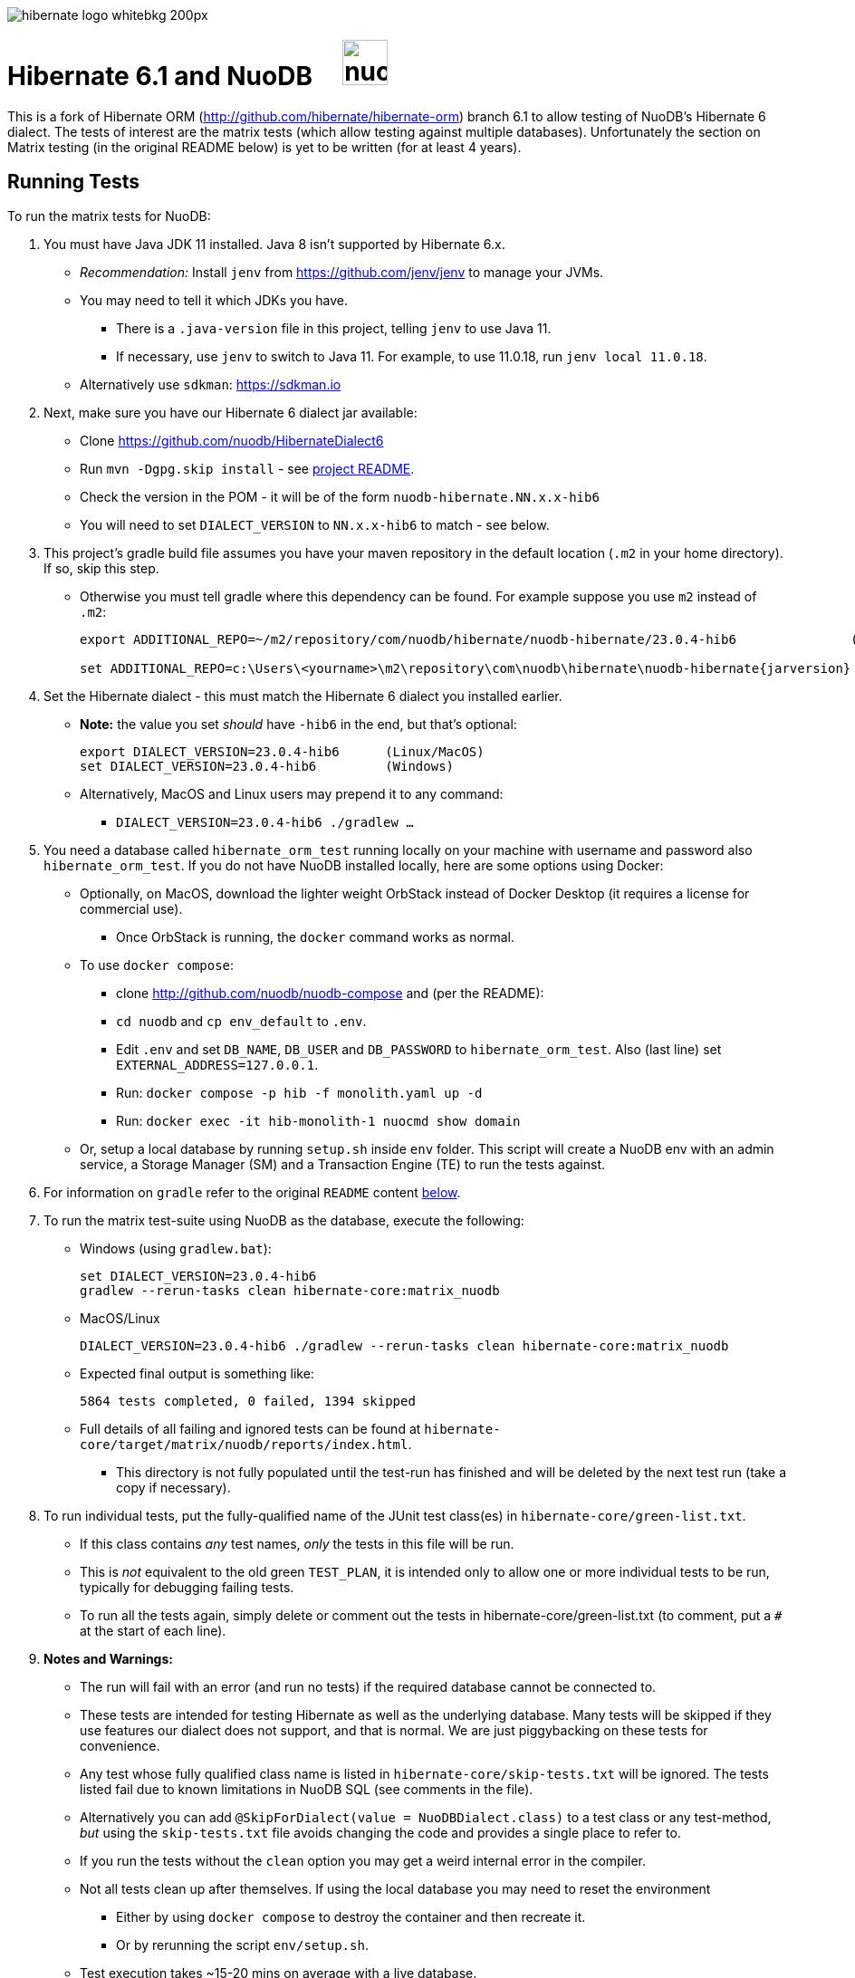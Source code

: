 image::https://static.jboss.org/hibernate/images/hibernate_logo_whitebkg_200px.png[]

:jarversion: 23.0.4-hib6

# Hibernate 6.1 and NuoDB &nbsp; &nbsp; image:https://d33wubrfki0l68.cloudfront.net/571989f106f60bced5326825bd63918a55bdf0aa/dd52a/_/img/nuodb-bird-only-green.png[height=50]

This is a fork of Hibernate ORM (http://github.com/hibernate/hibernate-orm) branch 6.1 to allow testing of NuoDB's Hibernate 6 dialect.
The tests of interest are the matrix tests (which allow testing against multiple databases).
Unfortunately the section on Matrix testing (in the original README below) is yet to be written (for at least 4 years).

## Running Tests

To run the matrix tests for NuoDB:

. You must have Java JDK 11 installed.  Java 8 isn't supported by Hibernate 6.x.

* _Recommendation:_ Install `jenv` from https://github.com/jenv/jenv to manage your JVMs.
   * You may need to tell it which JDKs you have.
** There is a `.java-version` file in this project, telling `jenv` to use Java 11.
** If necessary, use `jenv` to switch to Java 11.
For example, to use 11.0.18, run `jenv local 11.0.18`.
* Alternatively use `sdkman`: https://sdkman.io

. Next, make sure you have our Hibernate 6 dialect jar available:

* Clone https://github.com/nuodb/HibernateDialect6
* Run `mvn -Dgpg.skip install` - see https://github.com/nuodb/HibernateDialect6#readme[project README].
* Check the version in the POM - it will be of the form `nuodb-hibernate.NN.x.x-hib6`
   * You will need to set `DIALECT_VERSION` to `NN.x.x-hib6` to match - see below.

. This project's gradle build file assumes you have your maven repository in
   the default location (`.m2` in your home directory). If so, skip this step.

* Otherwise you must tell gradle where this dependency can be found. For example
suppose you use `m2` instead of `.m2`:
+
[source%autofit,sh,subs="verbatim,attributes"]
----
export ADDITIONAL_REPO=~/m2/repository/com/nuodb/hibernate/nuodb-hibernate/{jarversion}               (Linux/MacOS)

set ADDITIONAL_REPO=c:\Users\<yourname>\m2\repository\com\nuodb\hibernate\nuodb-hibernate\{jarversion}  (Windows)
----

. Set the Hibernate dialect - this must match the Hibernate 6 dialect you installed earlier.

* **Note:** the value you set _should_ have `-hib6` in the end, but that's optional:
+
[source%autofit,sh,subs="verbatim,attributes"]
----
export DIALECT_VERSION={jarversion}      (Linux/MacOS)
set DIALECT_VERSION={jarversion}         (Windows)
----

* Alternatively, MacOS and Linux users may prepend it to any command:
** `DIALECT_VERSION={jarversion} ./gradlew ...`

. You need a database called `hibernate_orm_test` running locally on your machine with username and password also `hibernate_orm_test`.
If you do not have NuoDB installed locally, here are some options using Docker:

* Optionally, on MacOS, download the lighter weight OrbStack instead of Docker Desktop (it requires a license for commercial use).
** Once OrbStack is running, the `docker` command works as normal.

* To use `docker compose`:
** clone http://github.com/nuodb/nuodb-compose and (per the README):
** `cd nuodb` and `cp env_default` to `.env`.
** Edit `.env` and set `DB_NAME`, `DB_USER` and `DB_PASSWORD` to `hibernate_orm_test`.
Also (last line) set `EXTERNAL_ADDRESS=127.0.0.1`.
** Run: `docker compose -p hib -f monolith.yaml up -d`
** Run: `docker exec -it hib-monolith-1 nuocmd show domain`

* Or, setup a local database by running `setup.sh` inside `env` folder.
   This script will create a NuoDB env with an admin service, a Storage Manager (SM) and a Transaction Engine (TE) to run the tests against.

. For information on `gradle` refer to the original `README` content <<gradle-primer,below>>.

. To run the matrix test-suite using NuoDB as the database, execute the following:

* Windows (using `gradlew.bat`):
+
[source%autofit,sh,subs="verbatim,attributes"]
----
set DIALECT_VERSION={jarversion}
gradlew --rerun-tasks clean hibernate-core:matrix_nuodb
----

* MacOS/Linux
+
[source%autofit,sh,subs="verbatim,attributes"]
----
DIALECT_VERSION={jarversion} ./gradlew --rerun-tasks clean hibernate-core:matrix_nuodb
----

* Expected final output is something like:
+
```sh
5864 tests completed, 0 failed, 1394 skipped
```

* Full details of all failing and ignored tests can be found at `hibernate-core/target/matrix/nuodb/reports/index.html`.
** This directory is not fully populated until the test-run has finished and will be deleted by the next test run (take a copy if necessary).

. To run individual tests, put the fully-qualified name of the JUnit test class(es) in `hibernate-core/green-list.txt`.
* If this class contains _any_ test names, _only_ the tests in this file will be run.
* This is _not_ equivalent to the old green `TEST_PLAN`, it is intended only to allow one or more individual tests to be run, typically for debugging failing tests.
* To run all the tests again, simply delete or comment out the tests in hibernate-core/green-list.txt (to comment, put a `#` at the start of each line).


. **Notes and Warnings:**

   * The run will fail with an error (and run no tests) if the required database cannot be connected to.

   * These tests are intended for testing Hibernate as well as the underlying database.
      Many tests will be skipped if they use features our dialect does not support, and that is normal.
      We are just piggybacking on these tests for convenience.

   * Any test whose fully qualified class name is listed in `hibernate-core/skip-tests.txt` will be ignored.
     The tests listed fail due to known limitations in NuoDB SQL (see comments in the file).

   * Alternatively you can add `@SkipForDialect(value = NuoDBDialect.class)` to a test class or any test-method,
     _but_ using the `skip-tests.txt` file avoids changing the code and provides a single place to refer to.

   * If you run the tests without the `clean` option you may get a weird internal error in the compiler.

   * Not all tests clean up after themselves.
     If using the local database you may need to reset the environment
   ** Either by using `docker compose` to destroy the container and then recreate it.
   ** Or by rerunning the script `env/setup.sh`.

   * Test execution takes ~15-20 mins on average with a live database.

   * When running the matrix tests `hibernate-core/target/matrix/nuodb` is the working directory.

. To run individual tests you could use an IDE (see <<using-an-ide,below>>).
Alternatively:
* In `hibernate-core/` directory copy "green-list.sample.txt" to "green-list.txt".
** This file will be ignored by git and not checked in.
* Edit the file and add a line for each test you want to run.
** Use the fully qualified name of the test class (that is, with its package prefix).
** To run a specific test add the test method name on the end.
** Lines starting with a '#'' are treated as comments

* Example file:
+
```text
# Run all the tests in this class
org.hibernate.jpa.test.packaging.PackagedEntityManagerTest

# Just run the testConfigurationMethods test
org.hibernate.orm.test.annotations.SecuredBindingTest.testConfigurationMethods
```
* When you are done, delete this file or comment out all the tests in it.
+
WARNING: You _must_ use the `--rerun-tasks` option on your next run, otherwise Gradle won't run any tests at all.

[#using-an-ide]
[start=11]
. Running Tests in an IDE
+
It is possible to run the tests in IntelliJ (but not currently Eclipse - it won't run the Hibernate metadata compiler which generates `_XXX` metadata classes for use with JPA criteria queries).
+
Open `hibernate-core` as a _maven_ project in IntelliJ in the usual way - a `pom.xml` has been added.
+
An IDE is most useful for running individual tests that have failed and debugging them.
+
When running tests with from the IDE, `hibernate-core` is the working directory and the tests automatically detect this and use `src/test/sources/hibernate-nuodb.properties` to configure Hibernate.

* Make sure this matches `databases/nuodb/resources/hibernate.properties`.
* Do _not_ modify `hibernate-core/src/test/resources/hibernate.properties` which is used by the matrix tests.


## Testing JAR from Sonatype

[start=12]
. Pull Jar from Sonatype

* Once our jar is put up at Sonatype, its URL is something like https://oss.sonatype.org/content/repositories/comnuodb-YYYY/com/nuodb/hibernate/nuodb-hibernate/{jarversion}/nuodb-hibernate-{jarversion}.jar.
** Note the build number - YYYY (a 4 digit number such as 1050). To use this dependency run as follows:
+
```sh
SONATYPE_VERSION=YYYY gradle clean ...   (Linux)

set SONATYPE_VERSION=YYYY               (Windows)
gradle clean ...
```

## Configure the Database

Modify properties in `databases/nuodb/resources/hibernate.properties`.

* If using an IDE, modify `hibernate-core/src/test/resources/hibernate-nuodb.properties` to match;

* _DO NOT_ change the database name or credentials as they are used by our build system.

## Upgrade Hibernate Dialect

If the Hibernate dialect has a new version number:

* Simply update the environment variable: `SET DIALECT_VERSION=<new-version>`

The JAR version is required in several places and will pick up the version from the environment variable (therefore no other changes are necessary).

For the record, our Hibernate jar is referred to in:

    * `build.gradle`
    ** Validates `DIALECT_VERSION` is set and adds `-hib6` on the end if necessary.
    ** Sets global variable `ext.nuodbHibernateJarVersion` to the version it has found.

    * `nuodb/databases/matrix.gradle`
    ** Contains a "smart" class `NuodbHibernateVersion` which uses `DIALECT_VERSION` and checks the JAR exists.
       If you have just built and installed a new version of the JAR, it should find it - provided `DIALECT_VERSION` is set accordingly.

    * `databases/nuodb/matrix.gradle`
    ** References `${nuodbHibernateJarVersion}`.

    * `hibernate-core/hibernate-core.gradle`
    ** Also references `${nuodbHibernateJarVersion}`.

## Upgrade NuoDB JDBC Driver

This must be changed manually in several places.
For example to set the version to `24.1.1`:

. `databases/nuodb/matrix.gradle`: `classpath 'com.nuodb.jdbc:nuodb-jdbc:24.1.1'`
. `databases/nuodb/matrix.gradle`: `jdbcDependency "com.nuodb.jdbc:nuodb-jdbc:24.1.1"`
. `hibernate-core/hibernate-core.gradle`: `testImplementation    'com.nuodb.jdbc:nuodb-jdbc:24.1.1'`
. `hibernate-core/pom.xml`: `<nuodb-jar.version>24.1.1</nuodb-jar.version>`
. `settings.gradle`: `alias( "nuodb" ).to( "com.nuodb.jdbc", "nuodb-jdbc" ).version( "24.1.1" )`

To check the current version, run:

```sh
    grep -R nuodb-jdbc * | grep -v target | grep -v caches
```

## Changes Made to Project

To use NuoDB

. Updated this `README.adoc`.

. Added `databases/nuodb` to define dependencies and configuration required to use NuoDB.
  * Added `jdbcDependency "com.nuodb.jdbc:nuodb-jdbc:<version>"` (normally the only thing in this file).
  * Extensive modifications to `databases/nuodb/matrix.gradle` to check that our JARs are on the class path and the database is available for testing.

. Modified `gradle/java-module.gradle` to add `testRuntimeOnly dbLibs.nuodb` with all the other databases listed.

. Modified .gitignore to ignore .factorypath (another Eclipse file).

. Modified build.gradle:
  * To look in the local maven repository (`.m2` in your home directory) for our dialect.
  * To check that environment variable `DIALECT_VERSION` is correctly set, add -hib6 to the end if necessary and save it to `ext.nuodbHibernateJarVersion` for use in other Gradle scripts.

. Modified `hibernate-core/hibernate-core.gradle`:
  * To output the NuoDB dialect it is expecting to use.
  * To also look in the local maven repository for our dialect.
  * To add the NuoDB dialect and NuoDB JDBC jars to dependencies section:

. Added some classes to `hibernate-core/src/test/java/org/hibernate/testing/junit4` to override the defaults in `hibernate-testing`.
  * Modified `BaseUnitTestCase` (the base class for most JUnit tests) and `CustomRunner` (a subclass of `BaseUnitTestCase`) to support ignoring classes listed in `hibernate-core/skip-tests.txt`.
  Avoids having to add `SkipForDialect` to about 200 test classes.

. Added a `pom.xml` to `hibernate-core`.
  * The gradle project is too complex to be loaded by an IDE (tried Eclipse and IntelliJ).
  Besides we are only using tests in `hibernate-core`.
  * Instead, `hibernate-core` can be loaded as a stand-alone project into IntelliJ
  ** Eclipse currently fails due to the use of the JPA meta-data generation plugin - which generates the `XXX_` meta-data classes for each entity `XXX`.

. Test framework modifications:
+
The test framework used by `hibernate-core` can be found in `hibernate-test`. The `hibernate-test` JAR is included in the POM but the matrix tests compiles and uses the classes in  `hibernate-test` directly.
So changes have been made completely internally to `hibernate-core` _only_.
+
Changes are:
+
.. Support the skipping of tests listed in `hibernate-core/skip-tests.txt`.
Tests known to fail due to NuoDB SQL limitations are listed in this file rather than adding `@SkipForDialect`.
When a SQL limitation is removed, the affected tests can be removed from the file.
.. Also added support for `hibernate-core/green-list.txt` to only run specific test(s) for debugging.
.. Suppress misleading stacktraces during test setup and cleanup such as:
* Dropping tables that don't exist
* Failing to create tables that already exist (truncating them instead)
* Dropping PK constraints on tables that no longer exist.
.. Handle exceptions due to known NuoDB SQL limitations, adding them to `extra-tests.txt` so they can be copied into `skip-tests.txt` and ignored in future.

. Specific changes:
+
* Modified/added the following files:
** `hibernate-core/src/main/java/org/hibernate/internal/ExceptionConverterImpl.java`
*** Allow QuietExceptions (see below) to pass through and add SQL to exceptions when available.
** `hibernate-core/src/main/java/org/hibernate/tool/schema/internal/exec/GenerationTargetToDatabase.java`
*** This class sends SQL to the database. Modified to use NuoDBSqlRunner (see below).
** `hibernate-core/src/main/java/org/hibernate/tool/schema/internal/exec/NuoDBSqlRunner.java`
*** Runs SQL for `GenerationTargetToDatabase` but attempts to work around and/or suppress irrelevant exceptions.
`
* Overrode the following files by putting copies in `src/test`:
** `hibernate-core/src/test/java/org/hibernate/internal/SessionFactoryImpl.java`
*** Optionally print the Hibernate configuration properties used to initialize the SessionFactory
** `hibernate-core/src/test/java/org/hibernate/testing/junit4/BaseUnitTestCase.java`
*** Reduce `DEFAULT_GLOBAL_TIMEOUT_MINS` to 5 mins from 30.
** `hibernate-core/src/test/java/org/hibernate/testing/junit4/CustomRunner.java`
*** Add support for skipping tests listed in `skip-tests.txt`.
** `hibernate-core/src/test/java/org/hibernate/tool/schema/internal/SchemaDropperImpl.java`
*** Suppress unnecessary (and potentially misleading) stack traces when schemas are dropped during tests.
** `hibernate-core/src/test/java/org/hibernate/testing/transaction/TransactionUtil.java`
*** Added timeout for NuoDB
** `hibernate-core/src/test/java/org/hibernate/testing/cleaner/DatabaseCleanerContext.java`
*** Add `NuoDBDatabaseCleaner` to list of cleaners.
** `hibernate-core/src/test/java/org/hibernate/testing/cleaner/JdbcConnectionContext.java`
*** Switch to using hibernate-core/src/test/resources/hibernate-nuodb.properties when _not_ running matrix tests.

* Added new files:
** `hibernate-core/src/test/java/org/hibernate/testing/cleaner/NuoDBDatabaseCleaner.java`
*** Removes all schemas, in preparation for a new test.
** `hibernate-core/src/test/java/org/hibernate/testing/support/TestUtils.java`
*** Assorted utilities such as exception logging, determining which test class caused an exception by hunting up the exception stack trace and, most useful, detecting ignorable exceptions (such as known SQL limitations) and throwing `QuietExceptions` instead (which suppress any stack trace, just generating the exception method).
** `hibernate-core/src/test/java/org/hibernate/testing/support/SkipTests.java`
*** Implements skip-tests and green-list.


   the JUnit `CustomRunner` and several related classes to support the skip-test.txt file.

See https://github.com/nuodb/hibernate-orm-new/commit/308fac3c73f6a53419d22d9dbad582ce47dc369c#diff-2895a46fe357ce8c805dd26452184cfce66241c4fdf5e9f0404106a56ed56ed8[Github Commit].

---
---

# Original README

Hibernate ORM is a library providing Object/Relational Mapping (ORM) support
to applications, libraries, and frameworks.

It also provides an implementation of the JPA specification, which is the standard Java specification for ORM.

This is the repository of its source code; see https://hibernate.org/orm/[Hibernate.org] for additional information.

image:https://ci.hibernate.org/job/hibernate-orm-pipeline/job/6.1/badge/icon[Build Status,link=https://ci.hibernate.org/job/hibernate-orm-pipeline/job/6.1/]

== Continuous Integration

Hibernate uses both https://jenkins-ci.org[Jenkins] and https://github.com/features/actions[GitHub Actions]
for its CI needs. See

* https://ci.hibernate.org/view/ORM/[Jenkins Jobs]
* https://github.com/hibernate/hibernate-orm/actions[GitHub Actions Jobs]

== Building from sources

The build requires at least Java 11 JDK.

Hibernate uses https://gradle.org[Gradle] as its build tool. See the _Gradle Primer_ section below if you are new to
Gradle.

Contributors should read the link:CONTRIBUTING.md[Contributing Guide].

See the guides for setting up https://hibernate.org/community/contribute/intellij-idea/[IntelliJ] or
https://hibernate.org/community/contribute/eclipse-ide/[Eclipse] as your development environment.

[#gradle-primer]
== Gradle Primer

The Gradle build tool has amazing documentation.  2 in particular that are indispensable:

* https://docs.gradle.org/current/userguide/userguide_single.html[Gradle User Guide] is a typical user guide in that
it follows a topical approach to describing all of the capabilities of Gradle.
* https://docs.gradle.org/current/dsl/index.html[Gradle DSL Guide] is unique and excellent in quickly
getting up to speed on certain aspects of Gradle.

We will cover the basics developers and contributors new to Gradle need to know to get productive quickly.

NOTE: The project defines a https://docs.gradle.org/current/userguide/gradle_wrapper.html[Gradle Wrapper].
The rest of the section will assume execution through the wrapper.

=== Executing Tasks

Gradle uses the concept of build tasks (equivalent to Ant targets or Maven phases/goals). You can get a list of
available tasks via 

----
gradle tasks
----

To execute a task across all modules, simply perform that task from the root directory. Gradle will visit each
sub-project and execute that task if the sub-project defines it. To execute a task in a specific module you can
either:

. `cd` into that module directory and execute the task
. name the "task path". For example, to run the tests for the _hibernate-core_ module from the root directory
you could say `gradle hibernate-core:test`

=== Common tasks

The common tasks you might use in building Hibernate include:

* _build_ - Assembles (jars) and tests this project
* _compile_ - Performs all compilation tasks including staging resources from both main and test
* _jar_ - Generates a jar archive with all the compiled classes
* _test_ - Runs the tests
* _publishToMavenLocal_ - Installs the project jar to your local maven cache (aka ~/.m2/repository). Note that Gradle
never uses this, but it can be useful for testing your build with other local Maven-based builds.
* _clean_ - Cleans the build directory

== Testing and databases

Testing against a specific database can be achieved in 2 different ways:

=== Using the "Matrix Testing Plugin" for Gradle.

Coming later…

=== Using "profiles"

The Hibernate build defines several database testing "profiles" in `databases.gradle`. These
profiles can be activated by name using the `db` build property which can be passed either as
a JVM system prop (`-D`) or as a Gradle project property (`-P`). Examples below use the Gradle
project property approach.

----
gradle clean build -Pdb=pgsql
----

To run a test from your IDE, you need to ensure the property expansions happen.
Use the following command:

----
gradle clean compile -Pdb=pgsql
----

__NOTE: If you are running tests against a JDBC driver that is not available via Maven central be sure to
add these drivers to your local Maven repo cache (~/.m2/repository) or (better) add it to a personal Maven repo server__

=== Running database-specific tests from the IDE using "profiles"

You can run any test on any particular database that is configured in a `databases.gradle` profile.

All you have to do is run the following command:

----
./gradlew setDataBase -Pdb=pgsql
----

or you can use the shortcut version: 

----
./gradlew sDB -Pdb=pgsql
----

You can do this from the module which you are interested in testing or from the `hibernate-orm` root folder.

Afterward, just pick any test from the IDE and run it as usual. Hibernate will pick the database configuration from the `hibernate.properties`
file that was set up by the `setDataBase` Gradle task.

=== Starting test databases locally as docker containers

You don't have to install all databases locally to be able to test against them in case you have docker available.
The script `docker_db.sh` allows you to start a pre-configured database which can be used for testing.

All you have to do is run the following command:

----
./docker_db.sh postgresql
----

omitting the argument will print a list of possible options.

When the database is properly started, you can run tests with special profiles that are suffixed with `_ci`
e.g. `pgsql_ci` for PostgreSQL. By using the system property `dbHost` you can configure the IP address of your docker host.

The command for running tests could look like the following:

----
./gradlew test -Pdb=pgsql_ci "-DdbHost=192.168.99.100"
----

The following table illustrates a list of commands for various databases that can be tested locally.

|===
|Database |`docker_db.sh` |Gradle command

|H2
|-
|`./gradlew test -Pdb=h2`

|HSQLDB
|-
|`./gradlew test -Pdb=hsqldb`

|Apache Derby
|-
|`./gradlew test -Pdb=derby`

|MySQL 5.7
|`./docker_db.sh mysql`
|`./gradlew test -Pdb=mysql_ci`

|MySQL 8.0
|`./docker_db.sh mysql_8_0`
|`./gradlew test -Pdb=mysql_ci`

|MariaDB
|`./docker_db.sh mariadb`
|`./gradlew test -Pdb=mariadb_ci`

|PostgreSQL 9.5
|`./docker_db.sh postgresql`
|`./gradlew test -Pdb=pgsql_ci`

|PostgreSQL 13
|`./docker_db.sh postgresql_13`
|`./gradlew test -Pdb=pgsql_ci`

|EnterpriseDB
|`./docker_db.sh edb`
|`./gradlew test -Pdb=edb_ci`

|Oracle XE
|`./docker_db.sh oracle`
|`./gradlew test -Pdb=oracle_ci`

|Oracle 11g
|`./docker_db.sh oracle_11`
|`./gradlew test -Pdb=oracle_ci`

|Oracle XE 18
|`./docker_db.sh oracle_18`
|`./gradlew test -Pdb=oracle_ci`

|Oracle XE 21
|`./docker_db.sh oracle_21`
|`./gradlew test -Pdb=oracle_ci`

|Oracle EE
|`./docker_db.sh oracle_ee`
|`./gradlew test -Pdb=oracle_docker`

|DB2
|`./docker_db.sh db2`
|`./gradlew test -Pdb=db2_ci`

|SQL Server
|`./docker_db.sh mssql`
|`./gradlew test -Pdb=mssql_ci`

|Sybase ASE
|`./docker_db.sh sybase`
|`./gradlew test -Pdb=sybase_ci`

|SAP HANA
|`./docker_db.sh hana`
|`./gradlew test -Pdb=hana_ci`

|CockroachDB
|`./docker_db.sh cockroachdb`
|`./gradlew test -Pdb=cockroachdb`
|===
